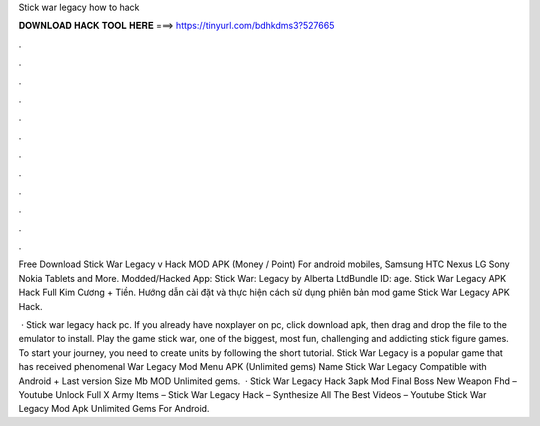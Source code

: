 Stick war legacy how to hack



𝐃𝐎𝐖𝐍𝐋𝐎𝐀𝐃 𝐇𝐀𝐂𝐊 𝐓𝐎𝐎𝐋 𝐇𝐄𝐑𝐄 ===> https://tinyurl.com/bdhkdms3?527665



.



.



.



.



.



.



.



.



.



.



.



.

Free Download Stick War Legacy v Hack MOD APK (Money / Point) For android mobiles, Samsung HTC Nexus LG Sony Nokia Tablets and More. Modded/Hacked App: Stick War: Legacy by Alberta LtdBundle ID: age. Stick War Legacy APK Hack Full Kim Cương + Tiền. Hướng dẫn cài đặt và thực hiện cách sử dụng phiên bản mod game Stick War Legacy APK Hack.

 · Stick war legacy hack pc. If you already have noxplayer on pc, click download apk, then drag and drop the file to the emulator to install. Play the game stick war, one of the biggest, most fun, challenging and addicting stick figure games. To start your journey, you need to create units by following the short tutorial. Stick War Legacy is a popular game that has received phenomenal  War Legacy Mod Menu APK (Unlimited gems) Name Stick War Legacy Compatible with Android + Last version Size Mb MOD Unlimited gems.  · Stick War Legacy Hack 3apk Mod Final Boss New Weapon Fhd – Youtube Unlock Full X Army Items – Stick War Legacy Hack – Synthesize All The Best Videos – Youtube Stick War Legacy Mod Apk Unlimited Gems For Android.
